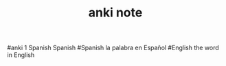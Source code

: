 #+TITLE: anki note
#anki 1 Spanish Spanish
#Spanish la palabra en Español
#English the word in English
